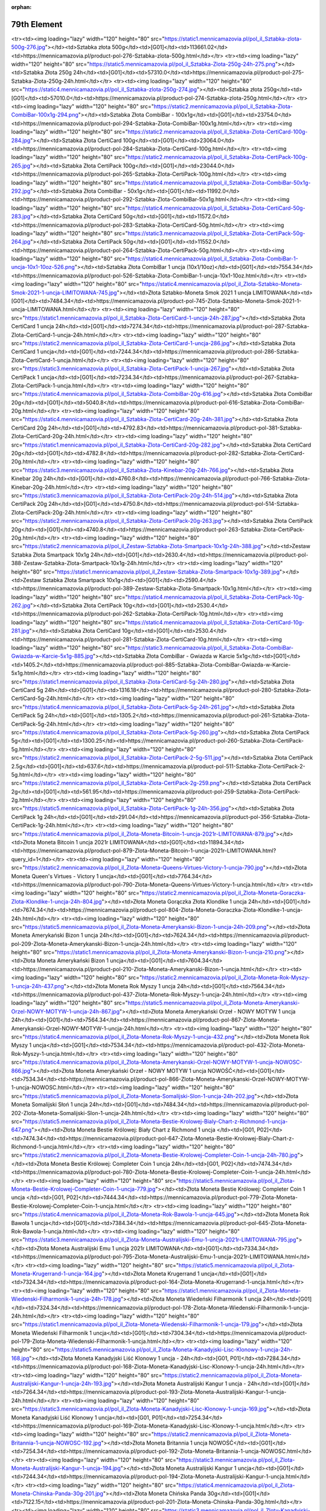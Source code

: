 :orphan:

************
79th Element
************

.. raw:: html

    <table id="my-table" class="table table-striped table-hover table-sm" style="width:100%">
            <thead>
                <tr>
                    <th>Obrazek</th>
                    <th>Nazwa</th>
                    <th>Kategoria</th>
                    <th>Cena</th>
                    <th>Link</th>
                </tr>
            </thead>
            <tbody>
                        <tr><td><img loading="lazy" width="120" height="80" src="https://static4.mennicamazovia.pl/pol_il_Sztabka-Zlota-1000g-1kg-277.jpg"></td><td>Sztabka Złota 1000g (1kg)</td><td>[G01]</td><td>226940.0</td><td>https://mennicamazovia.pl/product-pol-277-Sztabka-Zlota-1000g-1kg.html</td></tr><tr><td><img loading="lazy" width="120" height="80" src="https://static1.mennicamazovia.pl/pol_il_Sztabka-zlota-500g-276.jpg"></td><td>Sztabka złota 500g</td><td>[G01]</td><td>113661.02</td><td>https://mennicamazovia.pl/product-pol-276-Sztabka-zlota-500g.html</td></tr><tr><td><img loading="lazy" width="120" height="80" src="https://static5.mennicamazovia.pl/pol_il_Sztabka-Zlota-250g-24h-275.png"></td><td>Sztabka Złota 250g 24h</td><td>[G01]</td><td>57310.0</td><td>https://mennicamazovia.pl/product-pol-275-Sztabka-Zlota-250g-24h.html</td></tr><tr><td><img loading="lazy" width="120" height="80" src="https://static4.mennicamazovia.pl/pol_il_Sztabka-zlota-250g-274.jpg"></td><td>Sztabka złota 250g</td><td>[G01]</td><td>57010.0</td><td>https://mennicamazovia.pl/product-pol-274-Sztabka-zlota-250g.html</td></tr><tr><td><img loading="lazy" width="120" height="80" src="https://static2.mennicamazovia.pl/pol_il_Sztabka-Zlota-CombiBar-100x1g-294.png"></td><td>Sztabka Złota CombiBar - 100x1g</td><td>[G01]</td><td>23754.0</td><td>https://mennicamazovia.pl/product-pol-294-Sztabka-Zlota-CombiBar-100x1g.html</td></tr><tr><td><img loading="lazy" width="120" height="80" src="https://static2.mennicamazovia.pl/pol_il_Sztabka-Zlota-CertiCard-100g-284.jpg"></td><td>Sztabka Złota CertiCard 100g</td><td>[G01]</td><td>23064.0</td><td>https://mennicamazovia.pl/product-pol-284-Sztabka-Zlota-CertiCard-100g.html</td></tr><tr><td><img loading="lazy" width="120" height="80" src="https://static2.mennicamazovia.pl/pol_il_Sztabka-Zlota-CertiPack-100g-265.jpg"></td><td>Sztabka Złota CertiPack 100g</td><td>[G01]</td><td>23044.0</td><td>https://mennicamazovia.pl/product-pol-265-Sztabka-Zlota-CertiPack-100g.html</td></tr><tr><td><img loading="lazy" width="120" height="80" src="https://static4.mennicamazovia.pl/pol_il_Sztabka-Zlota-CombiBar-50x1g-292.jpg"></td><td>Sztabka Złota CombiBar - 50x1g</td><td>[G01]</td><td>11992.0</td><td>https://mennicamazovia.pl/product-pol-292-Sztabka-Zlota-CombiBar-50x1g.html</td></tr><tr><td><img loading="lazy" width="120" height="80" src="https://static4.mennicamazovia.pl/pol_il_Sztabka-Zlota-CertiCard-50g-283.jpg"></td><td>Sztabka Złota CertiCard 50g</td><td>[G01]</td><td>11572.0</td><td>https://mennicamazovia.pl/product-pol-283-Sztabka-Zlota-CertiCard-50g.html</td></tr><tr><td><img loading="lazy" width="120" height="80" src="https://static3.mennicamazovia.pl/pol_il_Sztabka-Zlota-CertiPack-50g-264.jpg"></td><td>Sztabka Złota CertiPack 50g</td><td>[G01]</td><td>11552.0</td><td>https://mennicamazovia.pl/product-pol-264-Sztabka-Zlota-CertiPack-50g.html</td></tr><tr><td><img loading="lazy" width="120" height="80" src="https://static4.mennicamazovia.pl/pol_il_Sztabka-Zlota-CombiBar-1-uncja-10x1-10oz-526.png"></td><td>Sztabka Złota CombiBar 1 uncja (10x1/10oz)</td><td>[G01]</td><td>7554.34</td><td>https://mennicamazovia.pl/product-pol-526-Sztabka-Zlota-CombiBar-1-uncja-10x1-10oz.html</td></tr><tr><td><img loading="lazy" width="120" height="80" src="https://static4.mennicamazovia.pl/pol_il_Zlota-Sztabko-Moneta-Smok-2021-1-uncja-LIMITOWANA-745.jpg"></td><td>Złota Sztabko-Moneta Smok 2021 1 uncja LIMITOWANA</td><td>[G01]</td><td>7484.34</td><td>https://mennicamazovia.pl/product-pol-745-Zlota-Sztabko-Moneta-Smok-2021-1-uncja-LIMITOWANA.html</td></tr><tr><td><img loading="lazy" width="120" height="80" src="https://static1.mennicamazovia.pl/pol_il_Sztabka-Zlota-CertiCard-1-uncja-24h-287.jpg"></td><td>Sztabka Złota CertiCard 1 uncja 24h</td><td>[G01]</td><td>7274.34</td><td>https://mennicamazovia.pl/product-pol-287-Sztabka-Zlota-CertiCard-1-uncja-24h.html</td></tr><tr><td><img loading="lazy" width="120" height="80" src="https://static2.mennicamazovia.pl/pol_il_Sztabka-Zlota-CertiCard-1-uncja-286.jpg"></td><td>Sztabka Złota CertiCard 1 uncja</td><td>[G01]</td><td>7244.34</td><td>https://mennicamazovia.pl/product-pol-286-Sztabka-Zlota-CertiCard-1-uncja.html</td></tr><tr><td><img loading="lazy" width="120" height="80" src="https://static3.mennicamazovia.pl/pol_il_Sztabka-Zlota-CertiPack-1-uncja-267.jpg"></td><td>Sztabka Złota CertiPack 1 uncja</td><td>[G01]</td><td>7234.34</td><td>https://mennicamazovia.pl/product-pol-267-Sztabka-Zlota-CertiPack-1-uncja.html</td></tr><tr><td><img loading="lazy" width="120" height="80" src="https://static4.mennicamazovia.pl/pol_il_Sztabka-Zlota-CombiBar-20g-616.jpg"></td><td>Sztabka Złota CombiBar 20g</td><td>[G01]</td><td>5040.8</td><td>https://mennicamazovia.pl/product-pol-616-Sztabka-Zlota-CombiBar-20g.html</td></tr><tr><td><img loading="lazy" width="120" height="80" src="https://static4.mennicamazovia.pl/pol_il_Sztabka-Zlota-CertiCard-20g-24h-381.jpg"></td><td>Sztabka Złota CertiCard 20g 24h</td><td>[G01]</td><td>4792.83</td><td>https://mennicamazovia.pl/product-pol-381-Sztabka-Zlota-CertiCard-20g-24h.html</td></tr><tr><td><img loading="lazy" width="120" height="80" src="https://static1.mennicamazovia.pl/pol_il_Sztabka-Zlota-CertiCard-20g-282.jpg"></td><td>Sztabka Złota CertiCard 20g</td><td>[G01]</td><td>4782.8</td><td>https://mennicamazovia.pl/product-pol-282-Sztabka-Zlota-CertiCard-20g.html</td></tr><tr><td><img loading="lazy" width="120" height="80" src="https://static3.mennicamazovia.pl/pol_il_Sztabka-Zlota-Kinebar-20g-24h-766.jpg"></td><td>Sztabka Złota Kinebar 20g 24h</td><td>[G01]</td><td>4760.8</td><td>https://mennicamazovia.pl/product-pol-766-Sztabka-Zlota-Kinebar-20g-24h.html</td></tr><tr><td><img loading="lazy" width="120" height="80" src="https://static3.mennicamazovia.pl/pol_il_Sztabka-Zlota-CertiPack-20g-24h-514.jpg"></td><td>Sztabka Złota CertiPack 20g 24h</td><td>[G01]</td><td>4750.8</td><td>https://mennicamazovia.pl/product-pol-514-Sztabka-Zlota-CertiPack-20g-24h.html</td></tr><tr><td><img loading="lazy" width="120" height="80" src="https://static2.mennicamazovia.pl/pol_il_Sztabka-Zlota-CertiPack-20g-263.jpg"></td><td>Sztabka Złota CertiPack 20g</td><td>[G01]</td><td>4740.8</td><td>https://mennicamazovia.pl/product-pol-263-Sztabka-Zlota-CertiPack-20g.html</td></tr><tr><td><img loading="lazy" width="120" height="80" src="https://static2.mennicamazovia.pl/pol_il_Zestaw-Sztabka-Zlota-Smartpack-10x1g-24h-388.jpg"></td><td>Zestaw Sztabka Złota Smartpack 10x1g 24h</td><td>[G01]</td><td>2630.4</td><td>https://mennicamazovia.pl/product-pol-388-Zestaw-Sztabka-Zlota-Smartpack-10x1g-24h.html</td></tr><tr><td><img loading="lazy" width="120" height="80" src="https://static1.mennicamazovia.pl/pol_il_Zestaw-Sztabka-Zlota-Smartpack-10x1g-389.jpg"></td><td>Zestaw Sztabka Złota Smartpack 10x1g</td><td>[G01]</td><td>2590.4</td><td>https://mennicamazovia.pl/product-pol-389-Zestaw-Sztabka-Zlota-Smartpack-10x1g.html</td></tr><tr><td><img loading="lazy" width="120" height="80" src="https://static4.mennicamazovia.pl/pol_il_Sztabka-Zlota-CertiPack-10g-262.jpg"></td><td>Sztabka Złota CertiPack 10g</td><td>[G01]</td><td>2530.4</td><td>https://mennicamazovia.pl/product-pol-262-Sztabka-Zlota-CertiPack-10g.html</td></tr><tr><td><img loading="lazy" width="120" height="80" src="https://static4.mennicamazovia.pl/pol_il_Sztabka-Zlota-CertiCard-10g-281.jpg"></td><td>Sztabka Złota CertiCard 10g</td><td>[G01]</td><td>2530.4</td><td>https://mennicamazovia.pl/product-pol-281-Sztabka-Zlota-CertiCard-10g.html</td></tr><tr><td><img loading="lazy" width="120" height="80" src="https://static3.mennicamazovia.pl/pol_il_Sztabka-Zlota-CombiBar-Gwiazda-w-Karcie-5x1g-885.jpg"></td><td>Sztabka Złota CombiBar - Gwiazda w Karcie 5x1g</td><td>[G01]</td><td>1405.2</td><td>https://mennicamazovia.pl/product-pol-885-Sztabka-Zlota-CombiBar-Gwiazda-w-Karcie-5x1g.html</td></tr><tr><td><img loading="lazy" width="120" height="80" src="https://static1.mennicamazovia.pl/pol_il_Sztabka-Zlota-CertiCard-5g-24h-280.jpg"></td><td>Sztabka Złota CertiCard 5g 24h</td><td>[G01]</td><td>1316.18</td><td>https://mennicamazovia.pl/product-pol-280-Sztabka-Zlota-CertiCard-5g-24h.html</td></tr><tr><td><img loading="lazy" width="120" height="80" src="https://static4.mennicamazovia.pl/pol_il_Sztabka-Zlota-CertiPack-5g-24h-261.jpg"></td><td>Sztabka Złota CertiPack 5g 24h</td><td>[G01]</td><td>1305.2</td><td>https://mennicamazovia.pl/product-pol-261-Sztabka-Zlota-CertiPack-5g-24h.html</td></tr><tr><td><img loading="lazy" width="120" height="80" src="https://static4.mennicamazovia.pl/pol_il_Sztabka-Zlota-CertiPack-5g-260.jpg"></td><td>Sztabka Złota CertiPack 5g</td><td>[G01]</td><td>1300.25</td><td>https://mennicamazovia.pl/product-pol-260-Sztabka-Zlota-CertiPack-5g.html</td></tr><tr><td><img loading="lazy" width="120" height="80" src="https://static2.mennicamazovia.pl/pol_il_Sztabka-Zlota-CertiPack-2-5g-511.jpg"></td><td>Sztabka Złota CertiPack 2.5g</td><td>[G01]</td><td>637.6</td><td>https://mennicamazovia.pl/product-pol-511-Sztabka-Zlota-CertiPack-2-5g.html</td></tr><tr><td><img loading="lazy" width="120" height="80" src="https://static2.mennicamazovia.pl/pol_il_Sztabka-Zlota-CertiPack-2g-259.png"></td><td>Sztabka Złota CertiPack 2g</td><td>[G01]</td><td>561.95</td><td>https://mennicamazovia.pl/product-pol-259-Sztabka-Zlota-CertiPack-2g.html</td></tr><tr><td><img loading="lazy" width="120" height="80" src="https://static5.mennicamazovia.pl/pol_il_Sztabka-Zlota-CertiPack-1g-24h-356.jpg"></td><td>Sztabka Złota CertiPack 1g 24h</td><td>[G01]</td><td>291.04</td><td>https://mennicamazovia.pl/product-pol-356-Sztabka-Zlota-CertiPack-1g-24h.html</td></tr><tr><td><img loading="lazy" width="120" height="80" src="https://static4.mennicamazovia.pl/pol_il_Zlota-Moneta-Bitcoin-1-uncja-2021r-LIMITOWANA-879.jpg"></td><td>Złota Moneta Bitcoin 1 uncja 2021r LIMITOWANA</td><td>[G01]</td><td>11894.34</td><td>https://mennicamazovia.pl/product-pol-879-Zlota-Moneta-Bitcoin-1-uncja-2021r-LIMITOWANA.html?query_id=1</td></tr><tr><td><img loading="lazy" width="120" height="80" src="https://static2.mennicamazovia.pl/pol_il_Zlota-Moneta-Queens-Virtues-Victory-1-uncja-790.jpg"></td><td>Złota Moneta Queen's Virtues - Victory 1 uncja</td><td>[G01]</td><td>7764.34</td><td>https://mennicamazovia.pl/product-pol-790-Zlota-Moneta-Queens-Virtues-Victory-1-uncja.html</td></tr><tr><td><img loading="lazy" width="120" height="80" src="https://static2.mennicamazovia.pl/pol_il_Zlota-Moneta-Goraczka-Zlota-Klondike-1-uncja-24h-804.jpg"></td><td>Złota Moneta Gorączka Złota Klondike 1 uncja 24h</td><td>[G01]</td><td>7674.34</td><td>https://mennicamazovia.pl/product-pol-804-Zlota-Moneta-Goraczka-Zlota-Klondike-1-uncja-24h.html</td></tr><tr><td><img loading="lazy" width="120" height="80" src="https://static5.mennicamazovia.pl/pol_il_Zlota-Moneta-Amerykanski-Bizon-1-uncja-24h-209.png"></td><td>Złota Moneta Amerykański Bizon 1 uncja 24h</td><td>[G01]</td><td>7624.34</td><td>https://mennicamazovia.pl/product-pol-209-Zlota-Moneta-Amerykanski-Bizon-1-uncja-24h.html</td></tr><tr><td><img loading="lazy" width="120" height="80" src="https://static1.mennicamazovia.pl/pol_il_Zlota-Moneta-Amerykanski-Bizon-1-uncja-210.png"></td><td>Złota Moneta Amerykański Bizon 1 uncja</td><td>[G01]</td><td>7604.34</td><td>https://mennicamazovia.pl/product-pol-210-Zlota-Moneta-Amerykanski-Bizon-1-uncja.html</td></tr><tr><td><img loading="lazy" width="120" height="80" src="https://static2.mennicamazovia.pl/pol_il_Zlota-Moneta-Rok-Myszy-1-uncja-24h-437.png"></td><td>Złota Moneta Rok Myszy 1 uncja 24h</td><td>[G01]</td><td>7564.34</td><td>https://mennicamazovia.pl/product-pol-437-Zlota-Moneta-Rok-Myszy-1-uncja-24h.html</td></tr><tr><td><img loading="lazy" width="120" height="80" src="https://static5.mennicamazovia.pl/pol_il_Zlota-Moneta-Amerykanski-Orzel-NOWY-MOTYW-1-uncja-24h-867.jpg"></td><td>Złota Moneta Amerykański Orzeł - NOWY MOTYW 1 uncja 24h</td><td>[G01]</td><td>7564.34</td><td>https://mennicamazovia.pl/product-pol-867-Zlota-Moneta-Amerykanski-Orzel-NOWY-MOTYW-1-uncja-24h.html</td></tr><tr><td><img loading="lazy" width="120" height="80" src="https://static4.mennicamazovia.pl/pol_il_Zlota-Moneta-Rok-Myszy-1-uncja-432.png"></td><td>Złota Moneta Rok Myszy 1 uncja</td><td>[G01]</td><td>7534.34</td><td>https://mennicamazovia.pl/product-pol-432-Zlota-Moneta-Rok-Myszy-1-uncja.html</td></tr><tr><td><img loading="lazy" width="120" height="80" src="https://static4.mennicamazovia.pl/pol_il_Zlota-Moneta-Amerykanski-Orzel-NOWY-MOTYW-1-uncja-NOWOSC-866.jpg"></td><td>Złota Moneta Amerykański Orzeł - NOWY MOTYW 1 uncja NOWOŚĆ</td><td>[G01]</td><td>7534.34</td><td>https://mennicamazovia.pl/product-pol-866-Zlota-Moneta-Amerykanski-Orzel-NOWY-MOTYW-1-uncja-NOWOSC.html</td></tr><tr><td><img loading="lazy" width="120" height="80" src="https://static5.mennicamazovia.pl/pol_il_Zlota-Moneta-Somalijski-Slon-1-uncja-24h-202.jpg"></td><td>Złota Moneta Somalijski Słoń 1 uncja 24h</td><td>[G01]</td><td>7484.34</td><td>https://mennicamazovia.pl/product-pol-202-Zlota-Moneta-Somalijski-Slon-1-uncja-24h.html</td></tr><tr><td><img loading="lazy" width="120" height="80" src="https://static5.mennicamazovia.pl/pol_il_Zlota-Moneta-Bestie-Krolowej-Bialy-Chart-z-Richmond-1-uncja-647.png"></td><td>Złota Moneta Bestie Królowej: Biały Chart z Richmond 1 uncja </td><td>[G01, P02]</td><td>7474.34</td><td>https://mennicamazovia.pl/product-pol-647-Zlota-Moneta-Bestie-Krolowej-Bialy-Chart-z-Richmond-1-uncja.html</td></tr><tr><td><img loading="lazy" width="120" height="80" src="https://static2.mennicamazovia.pl/pol_il_Zlota-Moneta-Bestie-Krolowej-Completer-Coin-1-uncja-24h-780.jpg"></td><td>Złota Moneta Bestie Królowej: Completer Coin 1 uncja 24h</td><td>[G01, P02]</td><td>7474.34</td><td>https://mennicamazovia.pl/product-pol-780-Zlota-Moneta-Bestie-Krolowej-Completer-Coin-1-uncja-24h.html</td></tr><tr><td><img loading="lazy" width="120" height="80" src="https://static5.mennicamazovia.pl/pol_il_Zlota-Moneta-Bestie-Krolowej-Completer-Coin-1-uncja-779.jpg"></td><td>Złota Moneta Bestie Królowej: Completer Coin 1 uncja </td><td>[G01, P02]</td><td>7444.34</td><td>https://mennicamazovia.pl/product-pol-779-Zlota-Moneta-Bestie-Krolowej-Completer-Coin-1-uncja.html</td></tr><tr><td><img loading="lazy" width="120" height="80" src="https://static4.mennicamazovia.pl/pol_il_Zlota-Moneta-Rok-Bawola-1-uncja-645.jpg"></td><td>Złota Moneta Rok Bawoła 1 uncja</td><td>[G01]</td><td>7384.34</td><td>https://mennicamazovia.pl/product-pol-645-Zlota-Moneta-Rok-Bawola-1-uncja.html</td></tr><tr><td><img loading="lazy" width="120" height="80" src="https://static3.mennicamazovia.pl/pol_il_Zlota-Moneta-Australijski-Emu-1-uncja-2021r-LIMITOWANA-795.jpg"></td><td>Złota Moneta Australijski Emu 1 uncja 2021r LIMITOWANA</td><td>[G01]</td><td>7334.34</td><td>https://mennicamazovia.pl/product-pol-795-Zlota-Moneta-Australijski-Emu-1-uncja-2021r-LIMITOWANA.html</td></tr><tr><td><img loading="lazy" width="120" height="80" src="https://static5.mennicamazovia.pl/pol_il_Zlota-Moneta-Krugerrand-1-uncja-164.jpg"></td><td>Złota Moneta Krugerrand 1 uncja</td><td>[G01]</td><td>7324.34</td><td>https://mennicamazovia.pl/product-pol-164-Zlota-Moneta-Krugerrand-1-uncja.html</td></tr><tr><td><img loading="lazy" width="120" height="80" src="https://static1.mennicamazovia.pl/pol_il_Zlota-Moneta-Wiedenski-Filharmonik-1-uncja-24h-178.jpg"></td><td>Złota Moneta Wiedeński Filharmonik 1 uncja 24h</td><td>[G01]</td><td>7324.34</td><td>https://mennicamazovia.pl/product-pol-178-Zlota-Moneta-Wiedenski-Filharmonik-1-uncja-24h.html</td></tr><tr><td><img loading="lazy" width="120" height="80" src="https://static1.mennicamazovia.pl/pol_il_Zlota-Moneta-Wiedenski-Filharmonik-1-uncja-179.jpg"></td><td>Złota Moneta Wiedeński Filharmonik 1 uncja</td><td>[G01]</td><td>7304.34</td><td>https://mennicamazovia.pl/product-pol-179-Zlota-Moneta-Wiedenski-Filharmonik-1-uncja.html</td></tr><tr><td><img loading="lazy" width="120" height="80" src="https://static5.mennicamazovia.pl/pol_il_Zlota-Moneta-Kanadyjski-Lisc-Klonowy-1-uncja-24h-168.jpg"></td><td>Złota Moneta Kanadyjski Liść Klonowy 1 uncja - 24h</td><td>[G01, P01]</td><td>7284.34</td><td>https://mennicamazovia.pl/product-pol-168-Zlota-Moneta-Kanadyjski-Lisc-Klonowy-1-uncja-24h.html</td></tr><tr><td><img loading="lazy" width="120" height="80" src="https://static2.mennicamazovia.pl/pol_il_Zlota-Moneta-Australijski-Kangur-1-uncja-24h-193.jpg"></td><td>Złota Moneta Australijski Kangur 1 uncja - 24h</td><td>[G01]</td><td>7264.34</td><td>https://mennicamazovia.pl/product-pol-193-Zlota-Moneta-Australijski-Kangur-1-uncja-24h.html</td></tr><tr><td><img loading="lazy" width="120" height="80" src="https://static3.mennicamazovia.pl/pol_il_Zlota-Moneta-Kanadyjski-Lisc-Klonowy-1-uncja-169.jpg"></td><td>Złota Moneta Kanadyjski Liść Klonowy 1 uncja</td><td>[G01, P01]</td><td>7254.34</td><td>https://mennicamazovia.pl/product-pol-169-Zlota-Moneta-Kanadyjski-Lisc-Klonowy-1-uncja.html</td></tr><tr><td><img loading="lazy" width="120" height="80" src="https://static2.mennicamazovia.pl/pol_il_Zlota-Moneta-Britannia-1-uncja-NOWOSC-192.jpg"></td><td>Złota Moneta Britannia 1 uncja  NOWOŚĆ</td><td>[G01]</td><td>7254.34</td><td>https://mennicamazovia.pl/product-pol-192-Zlota-Moneta-Britannia-1-uncja-NOWOSC.html</td></tr><tr><td><img loading="lazy" width="120" height="80" src="https://static3.mennicamazovia.pl/pol_il_Zlota-Moneta-Australijski-Kangur-1-uncja-194.jpg"></td><td>Złota Moneta Australijski Kangur 1 uncja</td><td>[G01]</td><td>7244.34</td><td>https://mennicamazovia.pl/product-pol-194-Zlota-Moneta-Australijski-Kangur-1-uncja.html</td></tr><tr><td><img loading="lazy" width="120" height="80" src="https://static4.mennicamazovia.pl/pol_il_Zlota-Moneta-Chinska-Panda-30g-201.jpg"></td><td>Złota Moneta Chińska Panda 30g</td><td>[G01]</td><td>7122.15</td><td>https://mennicamazovia.pl/product-pol-201-Zlota-Moneta-Chinska-Panda-30g.html</td></tr><tr><td><img loading="lazy" width="120" height="80" src="https://static3.mennicamazovia.pl/pol_il_Zloty-Kanadyjski-Lisc-Klonowy-Maplegram-25x1g-215.jpg"></td><td>Złoty Kanadyjski Liść Klonowy Maplegram 25x1g</td><td>[P01]</td><td>6241.2</td><td>https://mennicamazovia.pl/product-pol-215-Zloty-Kanadyjski-Lisc-Klonowy-Maplegram-25x1g.html</td></tr><tr><td><img loading="lazy" width="120" height="80" src="https://static3.mennicamazovia.pl/pol_il_Zlota-Moneta-Krugerrand-1-2-uncji-24h-377.jpg"></td><td>Złota Moneta Krugerrand 1/2 uncji 24h</td><td>[G01]</td><td>3856.12</td><td>https://mennicamazovia.pl/product-pol-377-Zlota-Moneta-Krugerrand-1-2-uncji-24h.html</td></tr><tr><td><img loading="lazy" width="120" height="80" src="https://static5.mennicamazovia.pl/pol_il_Zlota-Moneta-Wiedenski-Filharmonik-1-2-uncji-180.jpg"></td><td>Złota Moneta Wiedeński Filharmonik 1/2 uncji</td><td>[G01]</td><td>3848.43</td><td>https://mennicamazovia.pl/product-pol-180-Zlota-Moneta-Wiedenski-Filharmonik-1-2-uncji.html</td></tr><tr><td><img loading="lazy" width="120" height="80" src="https://static1.mennicamazovia.pl/pol_il_Zlota-Moneta-Krugerrand-1-2-uncji-165.jpg"></td><td>Złota Moneta Krugerrand 1/2 uncji</td><td>[G01]</td><td>3847.17</td><td>https://mennicamazovia.pl/product-pol-165-Zlota-Moneta-Krugerrand-1-2-uncji.html</td></tr><tr><td><img loading="lazy" width="120" height="80" src="https://static5.mennicamazovia.pl/pol_il_Zlota-Moneta-Kanadyjski-Lisc-Klonowy-1-2-uncji-24h-397.png"></td><td>Złota Moneta Kanadyjski Liść Klonowy 1/2 uncji 24h</td><td>[G01, P01]</td><td>3847.17</td><td>https://mennicamazovia.pl/product-pol-397-Zlota-Moneta-Kanadyjski-Lisc-Klonowy-1-2-uncji-24h.html</td></tr><tr><td><img loading="lazy" width="120" height="80" src="https://static1.mennicamazovia.pl/pol_il_Zlota-Moneta-Kanadyjski-Lisc-Klonowy-1-2-uncji-170.png"></td><td>Złota Moneta Kanadyjski Liść Klonowy 1/2 uncji</td><td>[G01, P01]</td><td>3837.17</td><td>https://mennicamazovia.pl/product-pol-170-Zlota-Moneta-Kanadyjski-Lisc-Klonowy-1-2-uncji.html</td></tr><tr><td><img loading="lazy" width="120" height="80" src="https://static5.mennicamazovia.pl/pol_il_Zlota-Moneta-Rok-Bawola-1-2-uncji-660.jpg"></td><td>Złota Moneta Rok Bawoła 1/2 uncji</td><td>[G01]</td><td>3829.17</td><td>https://mennicamazovia.pl/product-pol-660-Zlota-Moneta-Rok-Bawola-1-2-uncji.html</td></tr><tr><td><img loading="lazy" width="120" height="80" src="https://static3.mennicamazovia.pl/pol_il_Zlota-Moneta-Australijski-Kangur-1-2-uncji-195.jpg"></td><td>Złota Moneta Australijski Kangur 1/2 uncji</td><td>[G01]</td><td>3822.43</td><td>https://mennicamazovia.pl/product-pol-195-Zlota-Moneta-Australijski-Kangur-1-2-uncji.html</td></tr><tr><td><img loading="lazy" width="120" height="80" src="https://static5.mennicamazovia.pl/pol_il_Zlota-Moneta-Britannia-1-2-uncji-557.jpg"></td><td>Złota Moneta Britannia 1/2 uncji</td><td>[G01]</td><td>3817.17</td><td>https://mennicamazovia.pl/product-pol-557-Zlota-Moneta-Britannia-1-2-uncji.html</td></tr><tr><td><img loading="lazy" width="120" height="80" src="https://static4.mennicamazovia.pl/pol_il_Zlota-Moneta-4-Dukaty-Austriackie-Czworak-13-96g-208.jpg"></td><td>Złota Moneta 4 Dukaty Austriackie (Czworak) 13.96g</td><td>[G01]</td><td>3505.72</td><td>https://mennicamazovia.pl/product-pol-208-Zlota-Moneta-4-Dukaty-Austriackie-Czworak-13-96g.html</td></tr><tr><td><img loading="lazy" width="120" height="80" src="https://static2.mennicamazovia.pl/pol_il_Zlota-Moneta-Amerykanski-Orzel-1-4-uncji-24h-380.png"></td><td>Złota Moneta Amerykański Orzeł 1/4 uncji 24h</td><td>[G01]</td><td>2138.59</td><td>https://mennicamazovia.pl/product-pol-380-Zlota-Moneta-Amerykanski-Orzel-1-4-uncji-24h.html</td></tr><tr><td><img loading="lazy" width="120" height="80" src="https://static4.mennicamazovia.pl/pol_il_Zlota-Moneta-Amerykanski-Orzel-1-4-uncji-176.png"></td><td>Złota Moneta Amerykański Orzeł 1/4 uncji</td><td>[G01]</td><td>2121.64</td><td>https://mennicamazovia.pl/product-pol-176-Zlota-Moneta-Amerykanski-Orzel-1-4-uncji.html</td></tr><tr><td><img loading="lazy" width="120" height="80" src="https://static3.mennicamazovia.pl/pol_il_Zlota-Moneta-Rok-Bawola-1-4-uncji-24h-663.jpg"></td><td>Złota Moneta Rok Bawoła 1/4 uncji 24h</td><td>[G01]</td><td>2119.69</td><td>https://mennicamazovia.pl/product-pol-663-Zlota-Moneta-Rok-Bawola-1-4-uncji-24h.html</td></tr><tr><td><img loading="lazy" width="120" height="80" src="https://static1.mennicamazovia.pl/pol_il_Zlota-Moneta-Chinska-Panda-8g-24h-548.jpg"></td><td>Złota Moneta Chińska Panda 8g 24h</td><td>[G01]</td><td>2073.32</td><td>https://mennicamazovia.pl/product-pol-548-Zlota-Moneta-Chinska-Panda-8g-24h.html</td></tr><tr><td><img loading="lazy" width="120" height="80" src="https://static3.mennicamazovia.pl/pol_il_Zlota-Moneta-Chinska-Panda-8g-199.jpg"></td><td>Złota Moneta Chińska Panda 8g</td><td>[G01]</td><td>2063.42</td><td>https://mennicamazovia.pl/product-pol-199-Zlota-Moneta-Chinska-Panda-8g.html</td></tr><tr><td><img loading="lazy" width="120" height="80" src="https://static5.mennicamazovia.pl/pol_il_Zlota-Moneta-Australijski-Kangur-1-4-uncji-196.jpg"></td><td>Złota Moneta Australijski Kangur 1/4 uncji</td><td>[G01]</td><td>2018.59</td><td>https://mennicamazovia.pl/product-pol-196-Zlota-Moneta-Australijski-Kangur-1-4-uncji.html</td></tr><tr><td><img loading="lazy" width="120" height="80" src="https://static2.mennicamazovia.pl/pol_il_Zlota-Moneta-Wiedenski-Filharmonik-1-4-uncji-181.jpg"></td><td>Złota Moneta Wiedeński Filharmonik 1/4 uncji</td><td>[G01]</td><td>1987.29</td><td>https://mennicamazovia.pl/product-pol-181-Zlota-Moneta-Wiedenski-Filharmonik-1-4-uncji.html</td></tr><tr><td><img loading="lazy" width="120" height="80" src="https://static4.mennicamazovia.pl/pol_il_Zlota-Moneta-Kanadyjski-Lisc-Klonowy-1-4-uncji-171.png"></td><td>Złota Moneta Kanadyjski Liść Klonowy 1/4 uncji</td><td>[G01, P01]</td><td>1978.59</td><td>https://mennicamazovia.pl/product-pol-171-Zlota-Moneta-Kanadyjski-Lisc-Klonowy-1-4-uncji.html</td></tr><tr><td><img loading="lazy" width="120" height="80" src="https://static4.mennicamazovia.pl/pol_il_Zlota-Moneta-Krugerrand-1-4-uncji-166.jpg"></td><td>Złota Moneta Krugerrand 1/4 uncji</td><td>[G01]</td><td>1967.48</td><td>https://mennicamazovia.pl/product-pol-166-Zlota-Moneta-Krugerrand-1-4-uncji.html</td></tr><tr><td><img loading="lazy" width="120" height="80" src="https://static2.mennicamazovia.pl/pol_il_Zlota-Moneta-Suweren-Brytyjski-7-32g-204.jpg"></td><td>Złota Moneta Suweren Brytyjski 7.32g</td><td>[G01]</td><td>1804.73</td><td>https://mennicamazovia.pl/product-pol-204-Zlota-Moneta-Suweren-Brytyjski-7-32g.html</td></tr><tr><td><img loading="lazy" width="120" height="80" src="https://static1.mennicamazovia.pl/pol_il_Zlota-Moneta-1-Dukat-Austriacki-Nowe-Bicie-3-49g-24h-399.jpg"></td><td>Złota Moneta 1 Dukat Austriacki Nowe Bicie 3.49g 24h</td><td>[G01]</td><td>891.43</td><td>https://mennicamazovia.pl/product-pol-399-Zlota-Moneta-1-Dukat-Austriacki-Nowe-Bicie-3-49g-24h.html</td></tr><tr><td><img loading="lazy" width="120" height="80" src="https://static1.mennicamazovia.pl/pol_il_Zlota-Moneta-1-Dukat-Austriacki-Nowe-Bicie-3-49g-207.jpg"></td><td>Złota Moneta 1 Dukat Austriacki Nowe Bicie 3.49g</td><td>[G01]</td><td>881.43</td><td>https://mennicamazovia.pl/product-pol-207-Zlota-Moneta-1-Dukat-Austriacki-Nowe-Bicie-3-49g.html</td></tr><tr><td><img loading="lazy" width="120" height="80" src="https://static4.mennicamazovia.pl/pol_il_Zlota-Moneta-Amerykanski-Orzel-1-10-uncji-24h-366.jpg"></td><td>Złota Moneta Amerykański Orzeł 1/10 uncji 24h</td><td>[G01]</td><td>878.43</td><td>https://mennicamazovia.pl/product-pol-366-Zlota-Moneta-Amerykanski-Orzel-1-10-uncji-24h.html</td></tr><tr><td><img loading="lazy" width="120" height="80" src="https://static3.mennicamazovia.pl/pol_il_Zlota-Moneta-Krugerrand-1-10-uncji-24h-376.jpg"></td><td>Złota Moneta Krugerrand 1/10 uncji 24h</td><td>[G01]</td><td>877.43</td><td>https://mennicamazovia.pl/product-pol-376-Zlota-Moneta-Krugerrand-1-10-uncji-24h.html</td></tr><tr><td><img loading="lazy" width="120" height="80" src="https://static3.mennicamazovia.pl/pol_il_Zlota-Moneta-Amerykanski-Orzel-1-10-uncji-177.jpg"></td><td>Złota Moneta Amerykański Orzeł 1/10 uncji</td><td>[G01]</td><td>868.6</td><td>https://mennicamazovia.pl/product-pol-177-Zlota-Moneta-Amerykanski-Orzel-1-10-uncji.html</td></tr><tr><td><img loading="lazy" width="120" height="80" src="https://static1.mennicamazovia.pl/pol_il_Zlota-Moneta-Krugerrand-1-10-uncji-167.jpg"></td><td>Złota Moneta Krugerrand 1/10 uncji</td><td>[G01]</td><td>858.29</td><td>https://mennicamazovia.pl/product-pol-167-Zlota-Moneta-Krugerrand-1-10-uncji.html</td></tr><tr><td><img loading="lazy" width="120" height="80" src="https://static4.mennicamazovia.pl/pol_il_Zlota-Moneta-Wiedenski-Filharmonik-1-10-uncji-182.jpg"></td><td>Złota Moneta Wiedeński Filharmonik 1/10 uncji</td><td>[G01]</td><td>853.58</td><td>https://mennicamazovia.pl/product-pol-182-Zlota-Moneta-Wiedenski-Filharmonik-1-10-uncji.html</td></tr><tr><td><img loading="lazy" width="120" height="80" src="https://static2.mennicamazovia.pl/pol_il_Zlota-Moneta-Britannia-1-10-uncji-561.jpg"></td><td>Złota Moneta Britannia 1/10 uncji</td><td>[G01]</td><td>847.43</td><td>https://mennicamazovia.pl/product-pol-561-Zlota-Moneta-Britannia-1-10-uncji.html</td></tr><tr><td><img loading="lazy" width="120" height="80" src="https://static2.mennicamazovia.pl/pol_il_Zlota-Moneta-Britannia-1-10-uncji-24h-562.jpg"></td><td>Złota Moneta Britannia 1/10 uncji 24h</td><td>[G01]</td><td>843.43</td><td>https://mennicamazovia.pl/product-pol-562-Zlota-Moneta-Britannia-1-10-uncji-24h.html</td></tr><tr><td><img loading="lazy" width="120" height="80" src="https://static2.mennicamazovia.pl/pol_il_Srebrna-Moneta-Bogowie-Olimpu-Hades-5-uncji-24h-873.jpg"></td><td>Srebrna Moneta Bogowie Olimpu: Hades 5 uncji 24h</td><td>[S01]</td><td>1850.07</td><td>https://mennicamazovia.pl/product-pol-873-Srebrna-Moneta-Bogowie-Olimpu-Hades-5-uncji-24h.html</td></tr><tr><td><img loading="lazy" width="120" height="80" src="https://static5.mennicamazovia.pl/pol_il_Srebrna-Moneta-Bogowie-Olimpu-Hades-5-uncji-LIMITOWANA-872.jpg"></td><td>Srebrna Moneta Bogowie Olimpu: Hades 5 uncji LIMITOWANA</td><td>[S01]</td><td>1840.07</td><td>https://mennicamazovia.pl/product-pol-872-Srebrna-Moneta-Bogowie-Olimpu-Hades-5-uncji-LIMITOWANA.html</td></tr><tr><td><img loading="lazy" width="120" height="80" src="https://static1.mennicamazovia.pl/pol_il_Srebrna-Moneta-Koala-Matka-i-Dziecko-2-uncje-24h-744.jpg"></td><td>Srebrna Moneta Koala Matka i Dziecko 2 uncje 24h</td><td>[S01]</td><td>280.03</td><td>https://mennicamazovia.pl/product-pol-744-Srebrna-Moneta-Koala-Matka-i-Dziecko-2-uncje-24h.html</td></tr><tr><td><img loading="lazy" width="120" height="80" src="https://static1.mennicamazovia.pl/pol_il_Srebrna-Moneta-Krokodyl-2-uncje-24h-387.jpg"></td><td>Srebrna Moneta Krokodyl 2 uncje 24h</td><td>[S01]</td><td>278.03</td><td>https://mennicamazovia.pl/product-pol-387-Srebrna-Moneta-Krokodyl-2-uncje-24h.html</td></tr><tr><td><img loading="lazy" width="120" height="80" src="https://static3.mennicamazovia.pl/pol_il_Srebrna-Moneta-Koala-Matka-i-Dziecko-2-uncje-LIMITOWANA-743.jpg"></td><td>Srebrna Moneta Koala Matka i Dziecko 2 uncje LIMITOWANA</td><td>[S01]</td><td>278.03</td><td>https://mennicamazovia.pl/product-pol-743-Srebrna-Moneta-Koala-Matka-i-Dziecko-2-uncje-LIMITOWANA.html</td></tr><tr><td><img loading="lazy" width="120" height="80" src="https://static4.mennicamazovia.pl/pol_il_Srebrna-Moneta-Krokodyl-2-uncje-LIMITOWANA-386.jpg"></td><td>Srebrna Moneta Krokodyl 2 uncje LIMITOWANA</td><td>[S01]</td><td>276.03</td><td>https://mennicamazovia.pl/product-pol-386-Srebrna-Moneta-Krokodyl-2-uncje-LIMITOWANA.html</td></tr><tr><td><img loading="lazy" width="120" height="80" src="https://static3.mennicamazovia.pl/pol_il_Srebrna-Moneta-Bestie-Krolowej-White-Lion-of-Mortimer-2-uncje-24h-413.png"></td><td>Srebrna Moneta Bestie Królowej: White Lion of Mortimer 2 uncje 24h</td><td>[S01, P02]</td><td>262.03</td><td>https://mennicamazovia.pl/product-pol-413-Srebrna-Moneta-Bestie-Krolowej-White-Lion-of-Mortimer-2-uncje-24h.html</td></tr><tr><td><img loading="lazy" width="120" height="80" src="https://static5.mennicamazovia.pl/pol_il_Srebrna-Moneta-Bestie-Krolowej-Bialy-Kon-Hanoweru-2-uncje-24h-534.jpg"></td><td>Srebrna Moneta Bestie Królowej: Biały Koń Hanoweru 2 uncje 24h</td><td>[S01, P02]</td><td>261.03</td><td>https://mennicamazovia.pl/product-pol-534-Srebrna-Moneta-Bestie-Krolowej-Bialy-Kon-Hanoweru-2-uncje-24h.html</td></tr><tr><td><img loading="lazy" width="120" height="80" src="https://static5.mennicamazovia.pl/pol_il_Srebrna-Moneta-Bestie-Krolowej-Bialy-Chart-z-Richmond-2-uncje-24h-669.jpg"></td><td>Srebrna Moneta Bestie Królowej: Biały Chart z Richmond 2 uncje 24h</td><td>[S01, P02]</td><td>260.03</td><td>https://mennicamazovia.pl/product-pol-669-Srebrna-Moneta-Bestie-Krolowej-Bialy-Chart-z-Richmond-2-uncje-24h.html</td></tr><tr><td><img loading="lazy" width="120" height="80" src="https://static5.mennicamazovia.pl/pol_il_Srebrna-Moneta-Bestie-Krolowej-Bialy-Chart-z-Richmond-2-uncje-668.jpg"></td><td>Srebrna Moneta Bestie Królowej: Biały Chart z Richmond 2 uncje </td><td>[S01, P02]</td><td>259.03</td><td>https://mennicamazovia.pl/product-pol-668-Srebrna-Moneta-Bestie-Krolowej-Bialy-Chart-z-Richmond-2-uncje.html</td></tr><tr><td><img loading="lazy" width="120" height="80" src="https://static1.mennicamazovia.pl/pol_il_Srebrna-Moneta-Bestie-Krolowej-Bialy-Kon-Hanoweru-2-uncje-533.jpg"></td><td>Srebrna Moneta Bestie Królowej: Biały Koń Hanoweru 2 uncje</td><td>[S01, P02]</td><td>258.03</td><td>https://mennicamazovia.pl/product-pol-533-Srebrna-Moneta-Bestie-Krolowej-Bialy-Kon-Hanoweru-2-uncje.html</td></tr><tr><td><img loading="lazy" width="120" height="80" src="https://static1.mennicamazovia.pl/pol_il_Srebrna-Moneta-Dziobak-Matka-i-Dziecko-2-uncje-24h-776.jpg"></td><td>Srebrna Moneta Dziobak Matka i Dziecko 2 uncje 24h</td><td>[S01]</td><td>248.03</td><td>https://mennicamazovia.pl/product-pol-776-Srebrna-Moneta-Dziobak-Matka-i-Dziecko-2-uncje-24h.html</td></tr><tr><td><img loading="lazy" width="120" height="80" src="https://static2.mennicamazovia.pl/pol_il_Srebrna-Moneta-Bogowie-Olimpu-Hades-1-uncja-24h-871.jpg"></td><td>Srebrna Moneta Bogowie Olimpu: Hades 1 uncja 24h</td><td>[S01]</td><td>248.01</td><td>https://mennicamazovia.pl/product-pol-871-Srebrna-Moneta-Bogowie-Olimpu-Hades-1-uncja-24h.html</td></tr><tr><td><img loading="lazy" width="120" height="80" src="https://static1.mennicamazovia.pl/pol_il_Srebrna-Moneta-Bestie-Krolowej-Completer-Coin-2-uncje-24h-849.jpg"></td><td>Srebrna Moneta Bestie Królowej: Completer Coin 2 uncje 24h</td><td>[S01, P02]</td><td>247.03</td><td>https://mennicamazovia.pl/product-pol-849-Srebrna-Moneta-Bestie-Krolowej-Completer-Coin-2-uncje-24h.html</td></tr><tr><td><img loading="lazy" width="120" height="80" src="https://static4.mennicamazovia.pl/pol_il_Srebrna-Moneta-Dziobak-Matka-i-Dziecko-2-uncje-LIMITOWANA-775.jpg"></td><td>Srebrna Moneta Dziobak Matka i Dziecko 2 uncje LIMITOWANA</td><td>[S01]</td><td>246.03</td><td>https://mennicamazovia.pl/product-pol-775-Srebrna-Moneta-Dziobak-Matka-i-Dziecko-2-uncje-LIMITOWANA.html</td></tr><tr><td><img loading="lazy" width="120" height="80" src="https://static3.mennicamazovia.pl/pol_il_Srebrna-Moneta-Bogowie-Olimpu-Hades-1-uncja-LIMITOWANA-870.jpg"></td><td>Srebrna Moneta Bogowie Olimpu: Hades 1 uncja LIMITOWANA</td><td>[S01]</td><td>246.01</td><td>https://mennicamazovia.pl/product-pol-870-Srebrna-Moneta-Bogowie-Olimpu-Hades-1-uncja-LIMITOWANA.html</td></tr><tr><td><img loading="lazy" width="120" height="80" src="https://static3.mennicamazovia.pl/pol_il_Srebrna-Moneta-Bestie-Krolowej-Completer-Coin-2-uncje-NOWOSC-848.jpg"></td><td>Srebrna Moneta Bestie Królowej: Completer Coin 2 uncje NOWOŚĆ</td><td>[S01, P02]</td><td>245.03</td><td>https://mennicamazovia.pl/product-pol-848-Srebrna-Moneta-Bestie-Krolowej-Completer-Coin-2-uncje-NOWOSC.html</td></tr><tr><td><img loading="lazy" width="120" height="80" src="https://static1.mennicamazovia.pl/pol_il_Srebrna-Moneta-Mythical-Forest-Lisc-Kasztanowca-1-uncja-24h-806.jpg"></td><td>Srebrna Moneta Mythical Forest - Liść Kasztanowca 1 uncja 24h</td><td>[S01, P01]</td><td>180.0</td><td>https://mennicamazovia.pl/product-pol-806-Srebrna-Moneta-Mythical-Forest-Lisc-Kasztanowca-1-uncja-24h.html</td></tr><tr><td><img loading="lazy" width="120" height="80" src="https://static2.mennicamazovia.pl/pol_il_Srebrna-Moneta-Amerykanski-Orzel-1-uncja-2019r-2020r-24h-229.jpg"></td><td>Srebrna Moneta Amerykański Orzeł 1 uncja 2019r/2020r 24h</td><td>[S01]</td><td>164.01</td><td>https://mennicamazovia.pl/product-pol-229-Srebrna-Moneta-Amerykanski-Orzel-1-uncja-2019r-2020r-24h.html</td></tr><tr><td><img loading="lazy" width="120" height="80" src="https://static4.mennicamazovia.pl/pol_il_Srebrna-Moneta-Australijskie-Zoo-Gepard-1-uncja-24h-784.jpg"></td><td>Srebrna Moneta Australijskie Zoo: Gepard 1 uncja 24h</td><td>[S01]</td><td>156.01</td><td>https://mennicamazovia.pl/product-pol-784-Srebrna-Moneta-Australijskie-Zoo-Gepard-1-uncja-24h.html</td></tr><tr><td><img loading="lazy" width="120" height="80" src="https://static2.mennicamazovia.pl/pol_il_Srebrna-Moneta-Barbados-Konik-Morski-1-uncja-24h-723.jpg"></td><td>Srebrna Moneta Barbados - Konik Morski 1 uncja 24h</td><td>[S01]</td><td>152.01</td><td>https://mennicamazovia.pl/product-pol-723-Srebrna-Moneta-Barbados-Konik-Morski-1-uncja-24h.html</td></tr><tr><td><img loading="lazy" width="120" height="80" src="https://static2.mennicamazovia.pl/pol_il_Srebrna-Moneta-Chinskie-Mity-i-Legendy-Smok-1-uncja-24h-859.jpg"></td><td>Srebrna Moneta Chińskie Mity i Legendy - Smok 1 uncja 24h</td><td>[S01]</td><td>150.01</td><td>https://mennicamazovia.pl/product-pol-859-Srebrna-Moneta-Chinskie-Mity-i-Legendy-Smok-1-uncja-24h.html</td></tr><tr><td><img loading="lazy" width="120" height="80" src="https://static5.mennicamazovia.pl/pol_il_Srebrna-Moneta-Rok-Bawola-1-uncja-24h-640.jpg"></td><td>Srebrna Moneta Rok Bawoła 1 uncja 24h</td><td>[S01]</td><td>148.01</td><td>https://mennicamazovia.pl/product-pol-640-Srebrna-Moneta-Rok-Bawola-1-uncja-24h.html</td></tr><tr><td><img loading="lazy" width="120" height="80" src="https://static4.mennicamazovia.pl/pol_il_Srebrna-Moneta-Nosorozec-Wlochaty-1-uncja-24h-786.jpg"></td><td>Srebrna Moneta Nosorożec Włochaty 1 uncja 24h</td><td>[S01]</td><td>148.01</td><td>https://mennicamazovia.pl/product-pol-786-Srebrna-Moneta-Nosorozec-Wlochaty-1-uncja-24h.html</td></tr><tr><td><img loading="lazy" width="120" height="80" src="https://static1.mennicamazovia.pl/pol_il_Srebrna-Moneta-Archaeopteryx-1-uncja-24h-869.png"></td><td>Srebrna Moneta Archaeopteryx 1 uncja 24h</td><td>[S01]</td><td>148.01</td><td>https://mennicamazovia.pl/product-pol-869-Srebrna-Moneta-Archaeopteryx-1-uncja-24h.html</td></tr><tr><td><img loading="lazy" width="120" height="80" src="https://static1.mennicamazovia.pl/pol_il_Srebrna-Moneta-Australian-Brumby-1-uncja-24h-586.jpg"></td><td>Srebrna Moneta Australian Brumby 1 uncja 24h</td><td>[S01]</td><td>145.01</td><td>https://mennicamazovia.pl/product-pol-586-Srebrna-Moneta-Australian-Brumby-1-uncja-24h.html</td></tr><tr><td><img loading="lazy" width="120" height="80" src="https://static5.mennicamazovia.pl/pol_il_Srebrna-Moneta-Australijski-Herb-1-uncja-24h-802.png"></td><td>Srebrna Moneta Australijski Herb 1 uncja 24h</td><td>[S01]</td><td>145.01</td><td>https://mennicamazovia.pl/product-pol-802-Srebrna-Moneta-Australijski-Herb-1-uncja-24h.html</td></tr><tr><td><img loading="lazy" width="120" height="80" src="https://static4.mennicamazovia.pl/pol_il_Srebrna-Moneta-Krol-Lew-Hakuna-Matata-1-uncja-24h-884.png"></td><td>Srebrna Moneta Król Lew - Hakuna Matata 1 uncja 24h</td><td>[S01]</td><td>145.01</td><td>https://mennicamazovia.pl/product-pol-884-Srebrna-Moneta-Krol-Lew-Hakuna-Matata-1-uncja-24h.html</td></tr><tr><td><img loading="lazy" width="120" height="80" src="https://static4.mennicamazovia.pl/pol_il_Srebrna-Moneta-Star-Wars-Millennium-Falcon-1-uncja-24h-748.jpg"></td><td>Srebrna Moneta Star Wars - Millennium Falcon 1 uncja 24h</td><td>[S01]</td><td>144.01</td><td>https://mennicamazovia.pl/product-pol-748-Srebrna-Moneta-Star-Wars-Millennium-Falcon-1-uncja-24h.html</td></tr><tr><td><img loading="lazy" width="120" height="80" src="https://static4.mennicamazovia.pl/pol_il_Srebrna-Moneta-Wyspy-Cooka-HMS-Bounty-1-uncja-24h-865.jpg"></td><td>Srebrna Moneta Wyspy Cooka - HMS Bounty 1 uncja 24h</td><td>[S01]</td><td>144.01</td><td>https://mennicamazovia.pl/product-pol-865-Srebrna-Moneta-Wyspy-Cooka-HMS-Bounty-1-uncja-24h.html</td></tr><tr><td><img loading="lazy" width="120" height="80" src="https://static1.mennicamazovia.pl/pol_il_Srebrna-Moneta-Laos-Tiger-1-uncja-24h-882.png"></td><td>Srebrna Moneta Laos Tiger 1 uncja 24h</td><td>[S01]</td><td>144.01</td><td>https://mennicamazovia.pl/product-pol-882-Srebrna-Moneta-Laos-Tiger-1-uncja-24h.html</td></tr><tr><td><img loading="lazy" width="120" height="80" src="https://static3.mennicamazovia.pl/pol_il_Srebrna-Moneta-Delfiniak-Malajski-1-uncja-24h-774.jpg"></td><td>Srebrna Moneta Delfiniak Malajski 1 uncja 24h</td><td>[S01]</td><td>143.01</td><td>https://mennicamazovia.pl/product-pol-774-Srebrna-Moneta-Delfiniak-Malajski-1-uncja-24h.html</td></tr><tr><td><img loading="lazy" width="120" height="80" src="https://static2.mennicamazovia.pl/pol_il_Srebrna-Moneta-Australijski-Herb-1-uncja-LIMITOWANA-801.png"></td><td>Srebrna Moneta Australijski Herb 1 uncja LIMITOWANA</td><td>[S01]</td><td>143.01</td><td>https://mennicamazovia.pl/product-pol-801-Srebrna-Moneta-Australijski-Herb-1-uncja-LIMITOWANA.html</td></tr><tr><td><img loading="lazy" width="120" height="80" src="https://static5.mennicamazovia.pl/pol_il_Srebrna-Moneta-Chinska-Panda-30g-24h-233.png"></td><td>Srebrna Moneta Chińska Panda 30g 24h</td><td>[S01]</td><td>142.28</td><td>https://mennicamazovia.pl/product-pol-233-Srebrna-Moneta-Chinska-Panda-30g-24h.html</td></tr><tr><td><img loading="lazy" width="120" height="80" src="https://static2.mennicamazovia.pl/pol_il_Srebrna-Moneta-Somalijski-Slon-1-uncja-24h-369.jpg"></td><td>Srebrna Moneta Somalijski Słoń 1 uncja 24h</td><td>[S01]</td><td>138.31</td><td>https://mennicamazovia.pl/product-pol-369-Srebrna-Moneta-Somalijski-Slon-1-uncja-24h.html</td></tr><tr><td><img loading="lazy" width="120" height="80" src="https://static1.mennicamazovia.pl/pol_il_Srebrna-Moneta-Osmiornica-1-uncja-24h-675.png"></td><td>Srebrna Moneta Ośmiornica 1 uncja 24h</td><td>[S01]</td><td>138.01</td><td>https://mennicamazovia.pl/product-pol-675-Srebrna-Moneta-Osmiornica-1-uncja-24h.html</td></tr><tr><td><img loading="lazy" width="120" height="80" src="https://static4.mennicamazovia.pl/pol_il_Srebrna-Moneta-St-Lucia-Jaszczurka-Whiptail-1-uncja-24h-768.jpg"></td><td>Srebrna Moneta St. Lucia - Jaszczurka Whiptail 1 uncja 24h</td><td>[S01]</td><td>138.01</td><td>https://mennicamazovia.pl/product-pol-768-Srebrna-Moneta-St-Lucia-Jaszczurka-Whiptail-1-uncja-24h.html</td></tr><tr><td><img loading="lazy" width="120" height="80" src="https://static5.mennicamazovia.pl/pol_il_Srebrna-Moneta-Vivat-Humanitas-1-uncja-24h-863.jpg"></td><td>Srebrna Moneta Vivat Humanitas 1 uncja 24h</td><td>[S01]</td><td>138.01</td><td>https://mennicamazovia.pl/product-pol-863-Srebrna-Moneta-Vivat-Humanitas-1-uncja-24h.html</td></tr><tr><td><img loading="lazy" width="120" height="80" src="https://static2.mennicamazovia.pl/pol_il_Srebrna-Moneta-Republic-of-Chad-Antylopa-1-uncja-24h-836.png"></td><td>Srebrna Moneta Republic of Chad - Antylopa 1 uncja 24h</td><td>[S01]</td><td>136.01</td><td>https://mennicamazovia.pl/product-pol-836-Srebrna-Moneta-Republic-of-Chad-Antylopa-1-uncja-24h.html</td></tr><tr><td><img loading="lazy" width="120" height="80" src="https://static1.mennicamazovia.pl/pol_il_Srebrna-Moneta-Amerykanski-Orzel-NOWY-MOTYW-1-uncja-24h-861.png"></td><td>Srebrna Moneta Amerykański Orzeł - NOWY MOTYW 1 uncja 24h</td><td>[S01]</td><td>136.01</td><td>https://mennicamazovia.pl/product-pol-861-Srebrna-Moneta-Amerykanski-Orzel-NOWY-MOTYW-1-uncja-24h.html</td></tr><tr><td><img loading="lazy" width="120" height="80" src="https://static4.mennicamazovia.pl/pol_il_Srebrna-Moneta-Beneath-The-Southern-Skies-1-uncja-24h-709.png"></td><td>Srebrna Moneta Beneath The Southern Skies 1 uncja 24h</td><td>[S01]</td><td>133.01</td><td>https://mennicamazovia.pl/product-pol-709-Srebrna-Moneta-Beneath-The-Southern-Skies-1-uncja-24h.html</td></tr><tr><td><img loading="lazy" width="120" height="80" src="https://static4.mennicamazovia.pl/pol_il_Srebrna-Moneta-Zolw-Szylkretowy-1-uncja-24h-798.png"></td><td>Srebrna Moneta Żółw Szylkretowy 1 uncja 24h</td><td>[S01]</td><td>133.01</td><td>https://mennicamazovia.pl/product-pol-798-Srebrna-Moneta-Zolw-Szylkretowy-1-uncja-24h.html</td></tr><tr><td><img loading="lazy" width="120" height="80" src="https://static1.mennicamazovia.pl/pol_il_Srebrna-Moneta-Maid-Marian-1-uncja-24h-878.jpg"></td><td>Srebrna Moneta Maid Marian 1 uncja 24h</td><td>[S01]</td><td>130.01</td><td>https://mennicamazovia.pl/product-pol-878-Srebrna-Moneta-Maid-Marian-1-uncja-24h.html</td></tr><tr><td><img loading="lazy" width="120" height="80" src="https://static5.mennicamazovia.pl/pol_il_Srebrna-Moneta-Krolewskie-Herby-1-uncja-24h-751.png"></td><td>Srebrna Moneta Królewskie Herby 1 uncja 24h</td><td>[S01]</td><td>129.01</td><td>https://mennicamazovia.pl/product-pol-751-Srebrna-Moneta-Krolewskie-Herby-1-uncja-24h.html</td></tr><tr><td><img loading="lazy" width="120" height="80" src="https://static2.mennicamazovia.pl/pol_il_Srebrna-Moneta-Krugerrand-1-uncja-24h-225.jpg"></td><td>Srebrna Moneta Krugerrand 1 uncja 24h</td><td>[S01]</td><td>127.01</td><td>https://mennicamazovia.pl/product-pol-225-Srebrna-Moneta-Krugerrand-1-uncja-24h.html</td></tr><tr><td><img loading="lazy" width="120" height="80" src="https://static1.mennicamazovia.pl/pol_il_Srebrna-Moneta-Kanadyjski-Lisc-Klonowy-1-uncja-24h-226.jpg"></td><td>Srebrna Moneta Kanadyjski Liść Klonowy 1 uncja 24h</td><td>[S01, P01]</td><td>127.01</td><td>https://mennicamazovia.pl/product-pol-226-Srebrna-Moneta-Kanadyjski-Lisc-Klonowy-1-uncja-24h.html</td></tr><tr><td><img loading="lazy" width="120" height="80" src="https://static4.mennicamazovia.pl/pol_il_Srebrna-Moneta-Wiedenski-Filharmonik-1-uncja-24h-231.png"></td><td>Srebrna Moneta Wiedeński Filharmonik 1 uncja 24h</td><td>[S01]</td><td>123.01</td><td>https://mennicamazovia.pl/product-pol-231-Srebrna-Moneta-Wiedenski-Filharmonik-1-uncja-24h.html</td></tr><tr><td><img loading="lazy" width="120" height="80" src="https://static2.mennicamazovia.pl/pol_il_Srebrna-Moneta-Britannia-1-uncja-24h-237.jpg"></td><td>Srebrna Moneta Britannia 1 uncja 24h</td><td>[S01]</td><td>123.01</td><td>https://mennicamazovia.pl/product-pol-237-Srebrna-Moneta-Britannia-1-uncja-24h.html</td></tr><tr><td><img loading="lazy" width="120" height="80" src="https://static5.mennicamazovia.pl/pol_il_Srebrna-Moneta-Australijski-Kangur-1-uncja-24h-239.jpg"></td><td>Srebrna Moneta Australijski Kangur 1 uncja 24h</td><td>[S01]</td><td>122.01</td><td>https://mennicamazovia.pl/product-pol-239-Srebrna-Moneta-Australijski-Kangur-1-uncja-24h.html</td></tr><tr><td><img loading="lazy" width="120" height="80" src="https://static2.mennicamazovia.pl/pol_il_Srebrna-Moneta-Wiedenski-Filharmonik-1-uncja-230.png"></td><td>Srebrna Moneta Wiedeński Filharmonik 1 uncja</td><td>[S01]</td><td>121.01</td><td>https://mennicamazovia.pl/product-pol-230-Srebrna-Moneta-Wiedenski-Filharmonik-1-uncja.html</td></tr><tr><td><img loading="lazy" width="120" height="80" src="https://static3.mennicamazovia.pl/pol_il_Srebrna-Moneta-Britannia-1-uncja-236.jpg"></td><td>Srebrna Moneta Britannia 1 uncja</td><td>[S01]</td><td>121.01</td><td>https://mennicamazovia.pl/product-pol-236-Srebrna-Moneta-Britannia-1-uncja.html</td></tr><tr><td><img loading="lazy" width="120" height="80" src="https://static3.mennicamazovia.pl/pol_il_Srebrna-Moneta-Australijski-Kangur-1-uncja-238.jpg"></td><td>Srebrna Moneta Australijski Kangur 1 uncja</td><td>[S01]</td><td>120.01</td><td>https://mennicamazovia.pl/product-pol-238-Srebrna-Moneta-Australijski-Kangur-1-uncja.html</td></tr><tr><td><img loading="lazy" width="120" height="80" src="https://static3.mennicamazovia.pl/pol_il_Srebrna-Moneta-Sztabka-1-uncja-Junk-Silver-24h-686.jpg"></td><td>Srebrna Moneta - Sztabka 1 uncja (Junk Silver) 24h</td><td>[S01]</td><td>110.01</td><td>https://mennicamazovia.pl/product-pol-686-Srebrna-Moneta-Sztabka-1-uncja-Junk-Silver-24h.html</td></tr><tr><td><img loading="lazy" width="120" height="80" src="https://static1.mennicamazovia.pl/pol_il_Zestaw-Srebrna-Moneta-Kanadyjski-Lisc-Klonowy-500x1oz-247.jpg"></td><td>Zestaw Srebrna Moneta Kanadyjski Liść Klonowy 500x1oz</td><td>[S01, P01]</td><td>57096.5</td><td>https://mennicamazovia.pl/product-pol-247-Zestaw-Srebrna-Moneta-Kanadyjski-Lisc-Klonowy-500x1oz.html</td></tr><tr><td><img loading="lazy" width="120" height="80" src="https://static2.mennicamazovia.pl/pol_il_Zestaw-Srebrna-Moneta-Krugerrand-500x1oz-249.jpg"></td><td>Zestaw Srebrna Moneta Krugerrand 500x1oz</td><td>[S01]</td><td>56936.5</td><td>https://mennicamazovia.pl/product-pol-249-Zestaw-Srebrna-Moneta-Krugerrand-500x1oz.html</td></tr><tr><td><img loading="lazy" width="120" height="80" src="https://static2.mennicamazovia.pl/pol_il_Zestaw-Srebrna-Moneta-Wiedenski-Filharmonik-500x1oz-248.png"></td><td>Zestaw Srebrna Moneta Wiedeński Filharmonik 500x1oz</td><td>[S01]</td><td>56806.5</td><td>https://mennicamazovia.pl/product-pol-248-Zestaw-Srebrna-Moneta-Wiedenski-Filharmonik-500x1oz.html</td></tr><tr><td><img loading="lazy" width="120" height="80" src="https://static3.mennicamazovia.pl/pol_il_Zestaw-Srebrna-Moneta-Australijski-Kangur-500x1oz-246.jpg"></td><td>Zestaw Srebrna Moneta Australijski Kangur 500x1oz</td><td>[S01]</td><td>55930.5</td><td>https://mennicamazovia.pl/product-pol-246-Zestaw-Srebrna-Moneta-Australijski-Kangur-500x1oz.html</td></tr><tr><td><img loading="lazy" width="120" height="80" src="https://static1.mennicamazovia.pl/pol_il_Zestaw-Srebrna-Moneta-Britannia-500x1oz-480.jpg"></td><td>Zestaw Srebrna Moneta Britannia 500x1oz  </td><td>[S01]</td><td>55930.5</td><td>https://mennicamazovia.pl/product-pol-480-Zestaw-Srebrna-Moneta-Britannia-500x1oz.html</td></tr><tr><td><img loading="lazy" width="120" height="80" src="https://static2.mennicamazovia.pl/pol_il_Zestaw-Srebrna-Moneta-Kanadyjski-Lisc-Klonowy-100x1oz-478.jpg"></td><td>Zestaw Srebrna Moneta Kanadyjski Liść Klonowy 100x1oz</td><td>[S01, P01]</td><td>11661.3</td><td>https://mennicamazovia.pl/product-pol-478-Zestaw-Srebrna-Moneta-Kanadyjski-Lisc-Klonowy-100x1oz.html</td></tr><tr><td><img loading="lazy" width="120" height="80" src="https://static2.mennicamazovia.pl/pol_il_Zestaw-Srebrna-Moneta-Krugerrand-100x1oz-384.png"></td><td>Zestaw Srebrna Moneta Krugerrand 100x1oz</td><td>[S01]</td><td>11561.3</td><td>https://mennicamazovia.pl/product-pol-384-Zestaw-Srebrna-Moneta-Krugerrand-100x1oz.html</td></tr><tr><td><img loading="lazy" width="120" height="80" src="https://static3.mennicamazovia.pl/pol_il_Zestaw-Srebrna-Moneta-Wiedenski-Filharmonik-100x1oz-479.jpg"></td><td>Zestaw Srebrna Moneta Wiedeński Filharmonik 100x1oz</td><td>[S01]</td><td>11551.3</td><td>https://mennicamazovia.pl/product-pol-479-Zestaw-Srebrna-Moneta-Wiedenski-Filharmonik-100x1oz.html</td></tr><tr><td><img loading="lazy" width="120" height="80" src="https://static3.mennicamazovia.pl/pol_il_Zestaw-Srebrna-Moneta-Australijski-Kangur-100x1oz-393.jpg"></td><td>Zestaw Srebrna Moneta Australijski Kangur 100x1oz</td><td>[S01]</td><td>11345.3</td><td>https://mennicamazovia.pl/product-pol-393-Zestaw-Srebrna-Moneta-Australijski-Kangur-100x1oz.html</td></tr><tr><td><img loading="lazy" width="120" height="80" src="https://static5.mennicamazovia.pl/pol_il_Zestaw-Srebrna-moneta-Britannia-100x1oz-600.jpg"></td><td>Zestaw Srebrna moneta Britannia 100x1oz  </td><td>[S01]</td><td>11345.3</td><td>https://mennicamazovia.pl/product-pol-600-Zestaw-Srebrna-moneta-Britannia-100x1oz.html</td></tr><tr><td><img loading="lazy" width="120" height="80" src="https://static1.mennicamazovia.pl/pol_il_Zestaw-Srebrna-Moneta-Kanadyjski-Lisc-Klonowy-25x1oz-252.jpg"></td><td>Zestaw Srebrna Moneta Kanadyjski Liść Klonowy 25x1oz</td><td>[S01, P01]</td><td>2975.33</td><td>https://mennicamazovia.pl/product-pol-252-Zestaw-Srebrna-Moneta-Kanadyjski-Lisc-Klonowy-25x1oz.html</td></tr><tr><td><img loading="lazy" width="120" height="80" src="https://static2.mennicamazovia.pl/pol_il_Zestaw-Srebrna-Moneta-Krugerrand-25x1oz-254.jpg"></td><td>Zestaw Srebrna Moneta Krugerrand 25x1oz</td><td>[S01]</td><td>2950.33</td><td>https://mennicamazovia.pl/product-pol-254-Zestaw-Srebrna-Moneta-Krugerrand-25x1oz.html</td></tr><tr><td><img loading="lazy" width="120" height="80" src="https://static4.mennicamazovia.pl/pol_il_Zestaw-Srebrna-Moneta-Australijski-Kangur-25x1oz-251.jpg"></td><td>Zestaw Srebrna Moneta Australijski Kangur 25x1oz</td><td>[S01]</td><td>2900.33</td><td>https://mennicamazovia.pl/product-pol-251-Zestaw-Srebrna-Moneta-Australijski-Kangur-25x1oz.html</td></tr><tr><td><img loading="lazy" width="120" height="80" src="https://static3.mennicamazovia.pl/pol_il_Zestaw-Srebrna-moneta-Britannia-25x1oz-602.jpg"></td><td>Zestaw Srebrna moneta Britannia 25x1oz  </td><td>[S01]</td><td>2900.33</td><td>https://mennicamazovia.pl/product-pol-602-Zestaw-Srebrna-moneta-Britannia-25x1oz.html</td></tr><tr><td><img loading="lazy" width="120" height="80" src="https://static5.mennicamazovia.pl/pol_il_Zestaw-Srebrna-Moneta-Wiedenski-Filharmonik-20x1oz-253.png"></td><td>Zestaw Srebrna Moneta Wiedeński Filharmonik 20x1oz</td><td>[S01]</td><td>2360.26</td><td>https://mennicamazovia.pl/product-pol-253-Zestaw-Srebrna-Moneta-Wiedenski-Filharmonik-20x1oz.html</td></tr>
            </tbody>
            <tfoot>
                <tr>
                    <th>Obrazek</th>
                    <th>Nazwa</th>
                    <th>Kategoria</th>
                    <th>Cena</th>
                    <th>Link</th>
                </tr>
            </tfoot>
        </table>